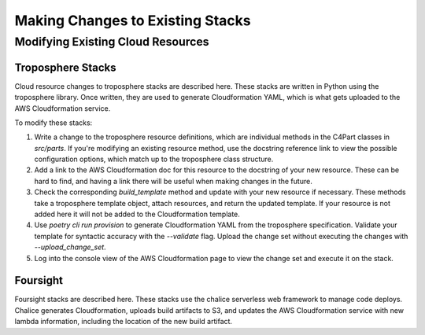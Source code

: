 =================================
Making Changes to Existing Stacks
=================================
Modifying Existing Cloud Resources
----------------------------------

------------------
Troposphere Stacks
------------------

Cloud resource changes to troposphere stacks are described here. These stacks are written in Python using the
troposphere library. Once written, they are used to generate Cloudformation YAML, which is what gets uploaded to the AWS
Cloudformation service.

To modify these stacks:

1. Write a change to the troposphere resource definitions, which are individual methods in the C4Part classes
   in `src/parts`. If you're modifying an existing resource method, use the docstring reference link to view the
   possible configuration options, which match up to the troposphere class structure.
2. Add a link to the AWS Cloudformation doc for this resource to the docstring of your new resource. These can be hard
   to find, and having a link there will be useful when making changes in the future.
3. Check the corresponding `build_template` method and update with your new resource if necessary. These methods take
   a troposphere template object, attach resources, and return the updated template. If your resource is not added here
   it will not be added to the Cloudformation template.
4. Use `poetry cli run provision` to generate Cloudformation YAML from the troposphere specification.
   Validate your template for syntactic accuracy with the `--validate` flag. Upload the change set without executing
   the changes with `--upload_change_set`.
5. Log into the console view of the AWS Cloudformation page to view the change set and execute it on the stack.

---------
Foursight
---------

Foursight stacks are described here. These stacks use the chalice serverless web framework to manage code deploys.
Chalice generates Cloudformation, uploads build artifacts to S3, and updates the AWS Cloudformation service with new
lambda information, including the location of the new build artifact.

